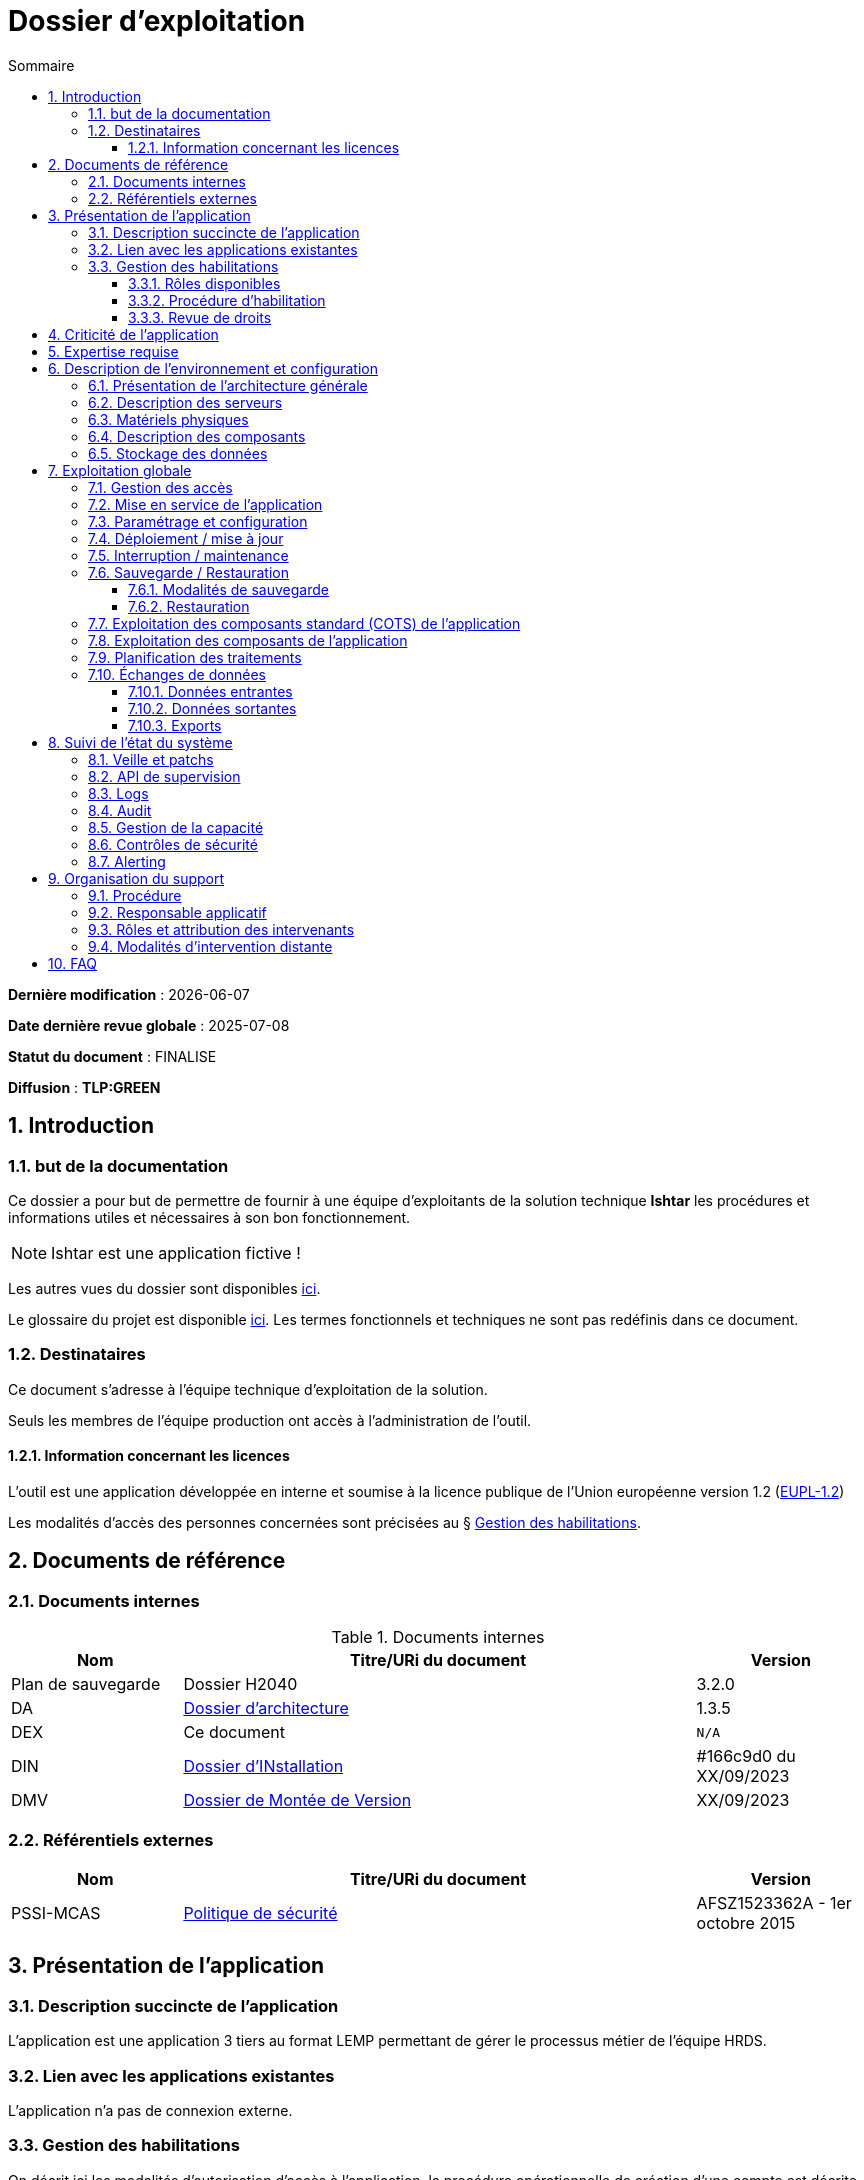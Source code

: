 ////
exemple-dossier-exploitation.adoc

SPDX-FileCopyrightText: 2023-2025 Vincent Corrèze

SPDX-License-Identifier: CC-BY-SA-4.0
////

# Dossier d'exploitation
:sectnumlevels: 4
:toclevels: 4
:sectnums: 4
:toc: left
:icons: font
:toc-title: Sommaire

*Dernière modification* : {docdate}

*Date dernière revue globale* : 2025-07-08

*Statut du document* : FINALISE

*Diffusion* : *TLP:GREEN*

## Introduction

### but de la documentation

Ce dossier a pour but de permettre de fournir à une équipe d'exploitants de la solution technique *Ishtar* les procédures et informations utiles et nécessaires à son bon fonctionnement.

NOTE: Ishtar est une application fictive !

Les autres vues du dossier sont disponibles link:../README.adoc[ici].

Le glossaire du projet est disponible link:../glossaire.adoc[ici]. Les termes fonctionnels et techniques ne sont pas redéfinis dans ce document.

### Destinataires

Ce document s'adresse à l'équipe technique d'exploitation de la solution.

Seuls les membres de l'équipe production ont accès à l'administration de l'outil.

#### Information concernant les licences

L'outil est une application développée en interne et soumise à la licence publique de l'Union européenne version 1.2 (link:https://joinup.ec.europa.eu/collection/eupl/eupl-text-eupl-12[EUPL-1.2])

Les modalités d'accès des personnes concernées sont précisées au § <<Gestion des habilitations>>.

## Documents de référence

### Documents internes

.Documents internes
[cols="1,3,1"]
|===
| Nom | Titre/URi du document | Version

| Plan de sauvegarde | Dossier H2040 | 3.2.0

| DA | link:../DA/[Dossier d'architecture] | 1.3.5

| DEX | Ce document | `N/A`

| DIN | link:../DIN/[Dossier d'INstallation] | #166c9d0 du XX/09/2023

| DMV | link:../DMV/[Dossier de Montée de Version] |  XX/09/2023

|===

### Référentiels externes

[cols="1,3,1"]
|===
| Nom | Titre/URi du document | Version

| PSSI-MCAS | link:https://www.legifrance.gouv.fr/jorf/id/JORFTEXT000031386468[Politique de sécurité] | AFSZ1523362A - 1er octobre 2015

|===

## Présentation de l'application

### Description succincte de l'application

L'application est une application 3 tiers au format LEMP permettant de gérer le processus métier de l'équipe HRDS.

### Lien avec les applications existantes

L'application n'a pas de connexion externe.

### Gestion des habilitations

On décrit ici les modalités d'autorisation d'accès à l'application. la procédure opérationnelle de création d'une compte est décrite au § <<Gestion des accès>>.

#### Rôles disponibles

L'application contient 2 rôles : administrateur et utilisateur.

#### Procédure d'habilitation

Les rôles administrateur sont réservés au responsable applicatif et à l'administrateur SI.

L'attribution d'un role utilisateur est validé par le responsable applicatif.

#### Revue de droits

La revue de droits est organisée lors des points de suivi de l'application de façon trimestrielle.

La date de dernière revue de droits est indiquée au § <<Contrôles de sécurité>>

## Criticité de l'application

.Tableau des déterminants de sécurité
[Cols="2,2,2,2,2"]
|===
| Composant | Valeur | Commentaire

| Criticité métier | 2 - Modéré | Risque organisationnel : Les saisies non effectuées doivent être reprises. Cela retarde l'action du service

| Disponibilité | 2 -Modéré | Une journée d'indisponibilité est absorbable

| Intégrité | 3 - élevé | Il faut détecter les modifications de données

| Confidentialité | 1 - faible | L'application contient des données interne

| Traçabilité | 3 - élevé | Les modifications doivent être tracées.

| Données à caractère personnel | 2 - faible | traitement n°45. L'outil contient des DCP non sensible (contacts dans les entreprises)

|===

## Expertise requise

Les  équipes en charge du déploiement et de l'exploitation de l'outil devront disposer des compétences suivantes :

.Compétences requises
[Cols="1,1,2,2,2,4"]
|===
|Thème | Outil | Description | Niveau Requis |Niveau de criticité | Exemple de compétence requise

| Système | Linux | OS | 2 - modéré | faible | accéder à l'outil

| Base de données | MariaDB | SGBD | 3 - moyen | important | gérer la sauvegarde

|===

L'indication fournie ici reste générale, et n'a pas vocation à faire une classification détaillée des compétences requises.

## Description de l'environnement et configuration

### Présentation de l'architecture générale

L'application est une application trois tiers en environnement web composée des modules suivants:

- Un serveur web : nginx
- Un moteur d'exécution : php-fpm 8.0
- Un serveur de base de données : PostgreSQL 15

L'applicatif utilise aussi des requêtes asynchrones vers l'API web de la link:https://api.gouv.fr/les-api/base-adresse-nationale[base adresse].

Le dimensionnement de l'application est construit pour que ces modules soient tous déployés sur le même serveur, une machine virtuelle.

### Description des serveurs

L'outil est installé sur le serveur PROD24. L'environnement de test est disponible sur le même serveur sur l'url https://test-ishtar.prod24.mondomaine.fr

### Matériels physiques

L'application n'a pas de matériel physique relié

### Description des composants

.Composants

.Composants majeurs de l'application
[Cols="1,2,3"]
|===
| Composant | Description | type | Commentaire

| OS | Linux Debian 12 | VM |
| Bases de données (stockage) | MariaDB 10.5.21 | service systemd |
| Serveur web | nginx 1.18.0 | service systemd |
| Moteur de script | php8.0-fpm | service systemd | Attention, plusieurs version installées sur le serveur
| API externe | base adresse | API | Attention, accès https requis

|===

### Stockage des données

TIP: Donner les modalités de stockage.

WARNING: Bien prendre en compte données + configuration + données techniques

Les données de l'application sont stockées dans MariaDB dans la base `ishtar` et la base `ishtar-test`.

La configuration des composants est dans les répertoires standard Debian sous `/etc`. Les logs d'accès sont standard.

## Exploitation globale

Ce chapitre détaille les opérations courantes d'exploitation de l'application.

### Gestion des accès

La création d'un compte se fait par activation du profil utilisateur dans le module "gestion des utilisateurs". Dans la liste des utilisateurs AD reliés à l'application, sélectionner la personne souhaitée et lui donner le profil `utilisateur` au lieu du profil `aucun accès`

### Mise en service de l'application

Les modules sont activés via `systemd`

.Plan de production de l'application
[cols="1e,^1,^1" grid=rows]
|===
| Service | Rang de démarrage | Rang d'arrêt

| nginx | 3 | 1
| php-fpm | 2 | 2
| MariaDB | 1 | 3

|===

### Paramétrage et configuration

la configuration du serveur web est localisée à son emplacement standard `/etc/nginx/`. La configuration nginx est conforme à celle proposée par https://nginxconfig.io sur la mutualisation des configurations.

le dossier de configuration est localisé dans l'arborescence d'exploitation sur le serveur de fichier `FIC01` dans le répertoire `Exploitation/application01`.

### Déploiement / mise à jour

Les mises à jour sont faites par fetch du code depuis le serveur GitLab. Elles sont poussées automatiquement par un `GitLab-runner` à chaque commit sur la branche `main`.

Le détail opérationnel est spécifié dans le DMV.

### Interruption / maintenance

Le mode maintenance est activé par la désactivation du serveur nginx.

Transmettre un mail à tous les utilisateurs pour les prévenir de la date et de la durée de la maintenance prévue.

### Sauvegarde / Restauration

#### Modalités de sauvegarde

Le plan de sauvegarde suivi est le plan standard indiqué dans le § <<Documents internes>>

Une sauvegarde à la demande peut être opérée par `mysqldump ishtar >> ($date +"\%Y-\%m-\%d")-ishtar.sql`

#### Restauration

Avant toute restauration il est nécessaire d'obtenir l'aval du responsable d'application et de coordonner avec lui l'arrêt de production correspondant.

La restauration préférentielle de l'application est une restauration de la basse sql : `mysql < yyyymmdd-ishtar.sql`

### Exploitation des composants standard (COTS) de l'application

Les CORS sont exploités de façon standard.

la configuration de _nginx_ se trouve dans le répertoire standard `/etc/nginx`.

### Exploitation des composants de l'application

Le script `cron` de gestion des notifications est paramétré via un lien symbolique dans le répertoire `/etc/cron.d/`

### Planification des traitements

.Planification des traitements
[cols="1e,^1,2,2,2,4a"]
|===
| Nom | Horaire | Objet | modalités | durée | contrôle

| NormAddress | toute les 4 heures | Normalisation des adresses | via `cron` | *45mn* | `/bin/php /opt/app/NormAddress status`

| Envois | 05:15 | Envoi des éléments aux entreprises | cron.d | 00:30 | Un mail de réussite est transmis au responsable applicatif.

| Sauvegarde | 06:00 | Sauvegarde | automysqlbackup | 00:05 | syslog.

|===

### Échanges de données
Ce chapitre décrit les différentes interfaces de données effectuées par l'application.

#### Données entrantes

L'application se connecte à la link:https://api.gouv.fr/les-api/base-adresse-nationale[base adresse] via son API.

Les données des entreprises sont transmises à l'application par dépôt dans le répertoire `bilan$` sur le serveur. Ce répertoire doit être accessible en lecture/écriture au compte de service `Svc.UserBilan`.

#### Données sortantes

Aucune interface sortante.

#### Exports

Les données peuvent être exportées au format csv. Les utilisateurs sont formés à la sécurité de ces exports.

## Suivi de l'état du système

Ce chapitre décrit l'ensemble des éléments et méthodes techniques de suivi de l'état du système.

### Veille et patchs

Les patchs sont transmis par l'équipe de développement via GitLab.

### API de supervision

L'application n'a pas d'API de supervision. Le serveur `nginx` dispose d'un module de statut qui a été activé. Il est visible à l'url `$hostname/nginx_status`.

### Logs

.Logs générés par l'application
[cols="1,1,2a"]
|===
| Nom | Localisation | Objet

| Logs de connexion nginx | `/var/log/nginx/` | logs de connexion

| Logs d'envoi des mails | `/var/www/ishtar/logs` | logs d'envoi. Attention, ils contiennent des DCP.

| Syslog | `/var/log/syslog` | Enregistrement technique des opérations effectuées. Contient des DCP.

| mail.log | `/var/log/mail.log` | Enregistrement spécifique des envois de mail, avec la description des modules postfix concernés. Contient des DCP.

|===

### Audit

Le contrôle de la configuration de `nginx` se fait via la commande `nginx -t`. Le statut du démon est visible via `systemctl status nginx`.

### Gestion de la capacité

L'outil de supervision dispose d'un capteur contrôlant l'espace disque du dossier `/var/` du serveur où est implantée le stockage de données de l'application.

### Contrôles de sécurité

.Contrôles de sécurité
[cols="1,^1,1"]
|===
| Contrôle | Fréquence | dernière opération

| Revue de droits | Trimestrielle | 2023-09-15
| Contrôle de patch/version | Mensuelle | 2023-10-19
| Tests d'intrusion | Annuelle | 2023-02-19

|===

### Alerting

L'alerting technique est assuré par le serveur de supervision.

L'alerting métier est assuré par le mail de confirmation d'envoi.

## Organisation du support

### Procédure

Le support standard est assuré via l'outil de ticketing.

En cas d'alerte technique c'est la procédure de l'équipe d'administration qui prends le relais.

En cas d'indisponibilité ou d'alerte métier sans résolution sous 1 jour, une cellule de crise est construite avec l'administrateur et l'équipe développement.

### Responsable applicatif

.Responsables applicatifs
[cols="1,1,1,1"]
|===
| Nom | Fonction | courriel | téléphone

| Julie Julejule | Responsable de département | j.julejule@monentreprise.fr | 80 17
|===

### Rôles et attribution des intervenants

.Intervenants support
[cols="1,1,1,2"]
|===
| Nom | courriel ou URi | téléphone | Rôle

| Nathalie SysSys | n.syssys@monentreprise.fr | 8080 | Administrateur système

| Jacques DevDev | j.devdev@monentreprise.fr | 8019 | Resp. équipe développement

| Entreprise WebFix | contact@webfix.fr | 02.00.00.00.00 | Support de niveau 3, a participé au développement

|===

### Modalités d'intervention distante

Pas d'intervention distante prévue.

## FAQ

Le fonctionnement de la sauvegarde à froid mensuelle de l'infrastructure fige l'applicatif qui ne redémarre pas correctement. Une intervention manuelle est nécessaire pour remettre en fonctionnement l'outil.
